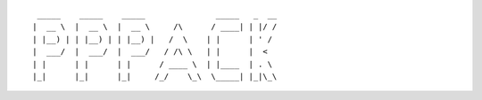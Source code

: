 ::
  
      _____    _____    _____               _____   _  __
     |  __ \  |  __ \  |  __ \     /\      / ____| | |/ /
     | |__) | | |__) | | |__) |   /  \    | |      | ' / 
     |  ___/  |  ___/  |  ___/   / /\ \   | |      |  <  
     | |      | |      | |      / ____ \  | |____  | . \ 
     |_|      |_|      |_|     /_/    \_\  \_____| |_|\_\
  